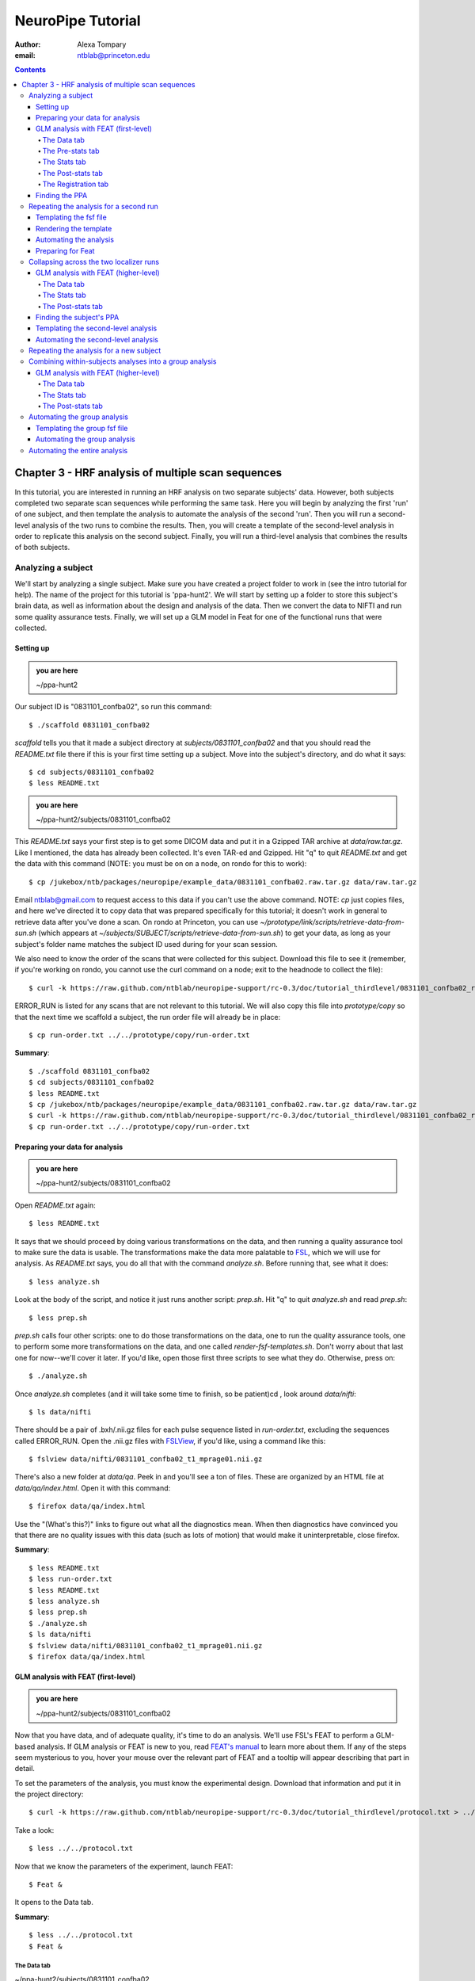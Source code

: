 ==================
NeuroPipe Tutorial
==================



:author: Alexa Tompary
:email: ntblab@princeton.edu



.. contents::



---------------------------------------------------
Chapter 3 - HRF analysis of multiple scan sequences
---------------------------------------------------

In this tutorial, you are interested in running an HRF analysis on two separate subjects' data. However, both subjects completed two separate scan sequences while performing the same task. Here you will begin by analyzing the first 'run' of one subject, and then template the analysis to automate the analysis of the second 'run'. Then you will run a second-level analysis of the two runs to combine the results. Then, you will create a template of the second-level analysis in order to replicate this analysis on the second subject. Finally, you will run a third-level analysis that combines the results of both subjects.


Analyzing a subject
===================

We'll start by analyzing a single subject. Make sure you have created a project folder to work in (see the intro tutorial for help). The name of the project for this tutorial is 'ppa-hunt2'. We will start by setting up a folder to store this subject's brain data, as well as information about the design and analysis of the data. Then we convert the data to NIFTI and run some quality assurance tests. Finally, we will set up a GLM model in Feat for one of the functional runs that were collected.

Setting up
----------

.. admonition:: you are here

   ~/ppa-hunt2

Our subject ID is "0831101_confba02", so run this command::

 $ ./scaffold 0831101_confba02

*scaffold* tells you that it made a subject directory at *subjects/0831101_confba02* and that you should read the *README.txt* file there if this is your first time setting up a subject. Move into the subject's directory, and do what it says::

 $ cd subjects/0831101_confba02
 $ less README.txt

.. admonition:: you are here

   ~/ppa-hunt2/subjects/0831101_confba02

This *README.txt* says your first step is to get some DICOM data and put it in a Gzipped TAR archive at *data/raw.tar.gz*. Like I mentioned, the data has already been collected. It's even TAR-ed and Gzipped. Hit "q" to quit *README.txt* and get the data with this command (NOTE: you must be on on a node, on rondo for this to work)::

 $ cp /jukebox/ntb/packages/neuropipe/example_data/0831101_confba02.raw.tar.gz data/raw.tar.gz

Email ntblab@gmail.com to request access to this data if you can't use the above command. NOTE: *cp* just copies files, and here we've directed it to copy data that was prepared specifically for this tutorial; it doesn't work in general to retrieve data after you've done a scan. On rondo at Princeton, you can use *~/prototype/link/scripts/retrieve-data-from-sun.sh* (which appears at *~/subjects/SUBJECT/scripts/retrieve-data-from-sun.sh*) to get your data, as long as your subject's folder name matches the subject ID used during for your scan session.

We also need to know the order of the scans that were collected for this subject. Download this file to see it (remember, if you're working on rondo, you cannot use the curl command on a node; exit to the headnode to collect the file)::

 $ curl -k https://raw.github.com/ntblab/neuropipe-support/rc-0.3/doc/tutorial_thirdlevel/0831101_confba02_run-order.txt > run-order.txt
 
ERROR_RUN is listed for any scans that are not relevant to this tutorial.  We will also copy this file into *prototype/copy* so that the next time we scaffold a subject, the run order file will already be in place::

 $ cp run-order.txt ../../prototype/copy/run-order.txt

**Summary**::

 $ ./scaffold 0831101_confba02
 $ cd subjects/0831101_confba02
 $ less README.txt
 $ cp /jukebox/ntb/packages/neuropipe/example_data/0831101_confba02.raw.tar.gz data/raw.tar.gz
 $ curl -k https://raw.github.com/ntblab/neuropipe-support/rc-0.3/doc/tutorial_thirdlevel/0831101_confba02_run-order.txt > run-order.txt
 $ cp run-order.txt ../../prototype/copy/run-order.txt


Preparing your data for analysis
--------------------------------

.. admonition:: you are here

   ~/ppa-hunt2/subjects/0831101_confba02

Open *README.txt* again::

 $ less README.txt

It says that we should proceed by doing various transformations on the data, and then running a quality assurance tool to make sure the data is usable. The transformations make the data more palatable to FSL_, which we will use for analysis. As *README.txt* says, you do all that with the command *analyze.sh*. Before running that, see what it does::

 $ less analyze.sh

.. _FSL: http://www.fmrib.ox.ac.uk/fsl/

Look at the body of the script, and notice it just runs another script: *prep.sh*. Hit "q" to quit *analyze.sh* and read *prep.sh*::

 $ less prep.sh

*prep.sh* calls four other scripts: one to do those transformations on the data, one to run the quality assurance tools, one to perform some more transformations on the data, and one called *render-fsf-templates.sh*. Don't worry about that last one for now--we'll cover it later. If you'd like, open those first three scripts to see what they do. Otherwise, press on::

 $ ./analyze.sh

Once *analyze.sh* completes (and it will take some time to finish, so be patient)cd , look around *data/nifti*::

 $ ls data/nifti

There should be a pair of .bxh/.nii.gz files for each pulse sequence listed in *run-order.txt*, excluding the sequences called ERROR_RUN. Open the .nii.gz files with FSLView_, if you'd like, using a command like this::

 $ fslview data/nifti/0831101_confba02_t1_mprage01.nii.gz

.. _FSLView: http://www.fmrib.ox.ac.uk/fsl/fslview/index.html

There's also a new folder at *data/qa*. Peek in and you'll see a ton of files. These are organized by an HTML file at *data/qa/index.html*. Open it with this command::

$ firefox data/qa/index.html

Use the "(What's this?)" links to figure out what all the diagnostics mean. When then diagnostics have convinced you that there are no quality issues with this data (such as lots of motion) that would make it uninterpretable, close firefox.

**Summary**::

 $ less README.txt
 $ less run-order.txt
 $ less README.txt
 $ less analyze.sh
 $ less prep.sh
 $ ./analyze.sh
 $ ls data/nifti
 $ fslview data/nifti/0831101_confba02_t1_mprage01.nii.gz
 $ firefox data/qa/index.html

GLM analysis with FEAT (first-level)
------------------------------------

.. admonition:: you are here

   ~/ppa-hunt2/subjects/0831101_confba02

Now that you have data, and of adequate quality, it's time to do an analysis. We'll use FSL's FEAT to perform a GLM-based analysis. If GLM analysis or FEAT is new to you, read `FEAT's manual`_ to learn more about them. If any of the steps seem mysterious to you, hover your mouse over the relevant part of FEAT and a tooltip will appear describing that part in detail.

.. _FEAT's manual: http://www.fmrib.ox.ac.uk/fsl/feat5/index.html

To set the parameters of the analysis, you must know the experimental design. Download that information and put it in the project directory::

 $ curl -k https://raw.github.com/ntblab/neuropipe-support/rc-0.3/doc/tutorial_thirdlevel/protocol.txt > ../../protocol.txt

Take a look::

 $ less ../../protocol.txt

Now that we know the parameters of the experiment, launch FEAT::

 $ Feat &

It opens to the Data tab.

**Summary**::

 $ less ../../protocol.txt
 $ Feat &


The Data tab
''''''''''''

.. admonition:: you are here

~/ppa-hunt2/subjects/0831101_confba02

Click "Select 4D data" and select the file *data/nifti/0831101_confba02_localizer01.nii.gz*; FEAT will analyze this data. Set "Output directory" to *analysis/firstlevel/localizer_hrf_01*. To make sure you're using the right directory, use the browser to select *analysis/firstlevel* and then manually type in *localizer_hrf_01* at the end of the file path.  FEAT will put the results of its analysis in this folder, but with ".feat" appended, or "+.feat" appended if this is the second analysis with this name that you've run. FEAT should have detected "Total volumes" as 294, but it may have mis-detected "TR (s)" as 3.0; if so, change that to 1.5, because this experiment had a TR length of 1.5 seconds. Because *protocol.txt* indicated there were 6 seconds of disdaqs (volumes of data at the start of the run that are discarded because the scanner needs a few seconds to settle down), and TR length is 1.5s, set "Delete volumes" to 4. Set "High pass filter cutoff (s)" to 128 to remove slow drifts from your signal.

.. image:: https://github.com/ntblab/neuropipe-support/raw/rc-0.3/doc/tutorial_thirdlevel/feat-data.png

Go to the Pre-stats tab.


The Pre-stats tab
'''''''''''''''''

.. admonition:: you are here

   ~/ppa-hunt2/subjects/0831101_confba02

Change "Slice timing correction" to "Interleaved (0,2,4 ...", because slices were collected in this interleaved pattern. Leave the rest of the settings at their defaults.

.. image:: https://github.com/ntblab/neuropipe-support/raw/rc-0.3/doc/tutorial_thirdlevel/feat-pre-stats.png

Go to the Stats tab.


The Stats tab
'''''''''''''

.. admonition:: you are here

   ~/ppa-hunt2/subjects/0831101_confba02

Check "Add motion parameters to model"; this makes regressors from estimates of the subject's motion, which hopefully absorb variance in the signal due to transient motion. To account for the variance in the signal due to the experimental manipulation, we define regressors based on the design, as described in *protocol.txt*. *protocol.txt* says that blocks consisted of 12 trials, each 1.5s long, with 12s rest between blocks, and 6s rest at the start to let the scanner settle down. That 6s at the start was taken care of in the Data tab, so we have a design that looks like House, rest, Face, rest, House, rest, ...

We will specify this design using text files in FEAT's 3-column format: we make 1 text file per regressor, each with one line per period of time belonging to that regressor. Each line has 3 numbers, separated by whitespace. The first number indicates the onset time in seconds of the period. The second number indicates the duration of the period. The third number indicates the height of the regressor during the period; always set this to 1 unless you know what you're doing. See `FEAT's documentation`_ for more details.

.. _FEAT's documentation: http://www.fmrib.ox.ac.uk/fsl/feat5/detail.html#stats

These design files are provided for you. Make a directory to put them in, then download the files::

 $ mkdir design/run1
 $ curl -k https://raw.github.com/ntblab/neuropipe-support/rc-0.3/doc/tutorial_thirdlevel/0831101_confba02_house1.txt >design/run1/house.txt
 $ curl -k https://raw.github.com/ntblab/neuropipe-support/rc-0.3/doc/tutorial_thirdlevel/0831101_confba02_face1.txt >design/run1/face.txt

Examine each of these files and refer to *protocol.txt* as necessary::

 $ less design/run1/house.txt
 $ less design/run1/face.txt

When making these design files for your own projects, do not use a Windows machine or you will likely have `problems with line endings`_.

.. _`problems with line endings`: http://en.wikipedia.org/wiki/Newline#Common_problems

To use these files to specify the design, click the "Full model setup" button. Set "EV name" to "house". FSL calls regressors EV's, short for Explanatory Variables. Set "Basic shape" to "Custom (3 column format)" and select *design/run1/house.txt*. That file on its own describes a square wave; to account for the shape of the BOLD response, we convolve it with another function that models the hemodynamic response to a stimulus. Set "Convolution" to "Double-Gamma HRF". Now to set up the face regressor set "Number of original EVs" to 2 and click to tab 2.

Set EV name to "face". Set "Basic shape" to "Custom (3 column format)" and select *design/run1/face.txt*. Change "Convolution" to "Double-Gamma HRF", like we did for the house regressor.

.. image:: https://github.com/ntblab/neuropipe-support/raw/rc-0.3/doc/tutorial_thirdlevel/feat-stats-ev2.png

Now go to the "Contrasts & F-tests" tab. Increase "Contrasts" to 4. There is now a matrix of number fields with a row for each contrast and a column for each EV. You specify a contrast as a linear combination of the parameter estimates on each regressor. We'll make one contrast to show the main effect of the face regressor, one to show the main effect of the house regressor, one to show where the house regressor is greater than the face regressor, and one to show where the face regressor is greater:

* Set the 1st row's title to "house", its "EV1" value to 1, and its "EV2" value to 0. 
* Set the 2nd row's title to "face", its "EV1" value to 0, and its "EV2" value to 1. 
* Set the 3rd row's title to "house>face", its "EV1" value to 1, and its "EV2" value to -1. 
* Set the 4th row's title to "face>house", its "EV1" value to -1, and its "EV2" value to 1.

.. image:: https://github.com/ntblab/neuropipe-support/raw/rc-0.3/doc/tutorial_thirdlevel/feat-stats-contrasts-and-f-tests.png

Close that window, and FEAT shows you a graph of your model. If it's different from the one below, check you followed the instructions correctly.

.. image:: https://github.com/ntblab/neuropipe-support/raw/rc-0.3/doc/tutorial_thirdlevel/feat-model-graph.png

Go to the Post-stats tab.

**Summary**::

$ mkdir design/run1
$ curl -k https://raw.github.com/ntblab/neuropipe-support/rc-0.3/doc/tutorial_thirdlevel/0831101_confba02_house1.txt > design/run1/house.txt
$ curl -k https://raw.github.com/ntblab/neuropipe-support/rc-0.3/doc/tutorial_thirdlevel/0831101_confba02_face1.txt > design/run1/face.txt
$ less design/run1/house.txt
$ less design/run1/face.txt


The Post-stats tab
''''''''''''''''''''

As has been mentioned before, in the interest of saving space on Princeton's server (or in general), uncheck 'create time series plots' if you're not interested in seeing those plots. This will prevent a lot of unnecessary files from being made. Next, go to the registration tab.

.. image:: https://github.com/ntblab/neuropipe-support/raw/rc-0.3/doc/tutorial_thirdlevel/feat-poststats.png


The Registration tab
''''''''''''''''''''

.. admonition:: you are here

   ~/ppa-hunt2/subjects/0831101_confba02

Different subjects have different shaped brains, and may have been in different positions in the scanner. To compare the data collected from different subjects, for each subject we compute the transformation that best moves and warps their data to match a standard brain, apply those transformations, then compare each subject in this "standard space". This Registration tab is where we set the parameters used to compute the transformation; we won't actually apply the transformation until we get to group analysis.

The subject's functional data is first registered to the initial structural image, then that is registered to the main structural image, which is then registered to the standard space image. All this indirection is necessary because registration can fail, and it's more likely to fail if you try to go directly from the functional data to standard space.

Another way to aid registration is by skull stripping the anatomical images that are used. To do that, run the FSL command 'bet' on both images::

$ bet data/nifti/0831101_confba02_t1_flash01.nii.gz data/nifti/0831101_confba02_t1_flash01_brain.nii.gz
$ bet data/nifti/0831101_confba02_t1_mprage01.nii.gz data/nifti/0831101_confba02_t1_mprage01_brain.nii.gz

FEAT should already have a "Standard space" image selected; leave it with the default, but change the drop-down menu from "Normal search" to "Full search", and set the other menu to "12 DOF" or this subject's brain will be misregistered. Check "Initial structural image", and select the file *data/nifti/0831101_confba02_t1_flash01_brain.nii.gz*. Keep the drop-down menu at "Normal search" and change the other menu to "6 DOF". Check "Main structural image", and select the file *data/nifti/0831101_confba02_t1_mprage01_brain.nii.gz*. Make sure "Normal search" and "6 DOF" are set for the main structural image as well.

.. image:: https://github.com/ntblab/neuropipe-support/raw/rc-0.3/doc/tutorial_thirdlevel/feat-registration.png

That's it! Hit Go. A webpage should open in your browser showing FEAT's progress. Once it's done, this webpage provides a useful summary of the analysis you just ran with FEAT. After making sure that no errors occurred during the analysis, let's continue hunting the PPA.

**Summary**::

$ bet data/nifti/0831101_confba02_t1_flash01.nii.gz data/nifti/0831101_confba02_t1_flash01_brain.nii.gz
$ bet data/nifti/0831101_confba02_t1_mprage01.nii.gz data/nifti/0831101_confba02_t1_mprage01_brain.nii.gz


Finding the PPA
---------------

.. admonition:: you are here

   ~/ppa-hunt2/subjects/0831101_confba02

Launch FSLView::

  $ fslview

Click File>Open... and select *analysis/firstlevel/localizer_hrf.feat/mean_func.nii.gz*; this is an image of the mean signal intensity at each voxel over the course of the run. We use it as a background to overlay a contrast image on. Click File>Add... *analysis/firstlevel/localizer_hrf.feat/stats/zstat3.nii.gz*. *zstat3.nii.gz* is an image of z-statistics for the house>face contrast being different from 0, so high intensity values in a voxel indicate that the house regressor caught much more of the variance in fMRI signal at that voxel than the face regressor. To find the PPA, we'll look for regions with really high values in *zstat3.nii.gz*. To include only these regions in the overlay, set the Min threshold at the top of FSLView to something like 8, then click around in the brain to see what regions had contrast z-stats at that threshold or above. Look for a bilateral pair of regions with zstat's at a high threshold, around the middle of the brain; that'll be the PPA.

Repeating the analysis for a second run
========================================

.. admonition:: you are here

   ~/ppa-hunt2/subjects/0831101_confba02
   
Now that you have analyzed one run of this subject's data, it's time to repeat the analysis on a second run. In many experiments, subjects will perform the same task in two identical runs so they have a bit of a break during the scanning session, or because different stimuli are counterbalanced across the scan session. The two runs can then be combined in a second-level analysis. This time around, we can do it more automatically. FEAT recorded all parameters of the analysis you just ran, in a file called *design.fsf* in its output directory, which was *analysis/firstlevel/localizer_hrf_01.feat/*. Our approach is to take that file, replace run-specific settings with placeholders, then for each new run, automatically substitute appropriate values for the placeholders, and run FEAT with the resulting file. 

Templating the fsf file
-----------------------

.. admonition:: you are here

   ~/ppa-hunt2/subjects/0831101_confba02

Start by copying the *design.fsf* file for the analysis we just ran to *fsf*, and give it a ".template" extension::

  $ cp analysis/firstlevel/localizer_hrf_01.feat/design.fsf fsf/localizer_hrf.fsf.template

We'll keep fsf files and their templates in this *fsf* folder. Now, open *fsf/localizer_hrf.fsf.template* in your favorite text editor. If you don't have a favorite, try this::

  $ nano fsf/localizer_hrf.fsf.template

Make the following replacements and save the file. Be sure to include the spaces after "<?=" and before "?>". ::
 
  #. on the line starting with "set fmri(outputdir)", replace all of the text inside the quotes with "<?= $OUTPUT_DIR ?>"
  #. on the line starting with "set fmri(regstandard) ", replace all of the text inside the quotes with "<?= $STANDARD_BRAIN ?>"
  #. on the line starting with "set feat_files(1)", replace all of the text inside the quotes with "<?= $DATA_FILE_PREFIX ?>"
  #. on the line starting with "set initial_highres_files(1) ", replace all of the text inside the quotes with "<?= $INITIAL_HIGHRES_FILE ?>"
  #. on the line starting with "set highres_files(1)", replace all of the text inside the quotes with "<?= $HIGHRES_FILE ?>"
  #. on the line starting with "set fmri(custom1)", replace all of the text inside the quotes with "<?= $EV_DIR ?>/house.txt"
  #. on the line starting with "set fmri(custom2)", replace all of the text inside the quotes with "<?= $EV_DIR ?>/face.txt"

Those bits you replaced with placeholders are the parameters that must change when analyzing a different run, a new subject, or using a different computer. After saving the file, copy it to the prototype so it's available for future subjects::

  $ cp fsf/localizer_hrf.fsf.template ../../prototype/copy/fsf/

Recall that the *prototype/copy* holds files that should initially be the same, but may need to vary between subjects. We put the fsf file there because it may need to be tweaked for future subjects - to fix registration problems, for instance.

**Summary**::

  $ cp analysis/firstlevel/localizer_hrf_01.feat/design.fsf fsf/localizer_hrf.fsf.template
  $ nano fsf/localizer_hrf.fsf.template
  $ cp fsf/localizer_hrf.fsf.template ../../prototype/copy/fsf/
 

Rendering the template
----------------------

.. admonition:: you are here

   ~/ppa-hunt2/subjects/0831101_confba02

Now, we have a template fsf file. To use that template, we need a script that fills it in, appropriately, for each run and for each subject. This filling-in process is called rendering, and a script that does most of the work is provided at *scripts/render-fsf-templates.sh*. Open that in your text editor::

$ nano scripts/render-fsf-templates.sh

It consists of a function called render_firstlevel, which we'll use to render the localizer template. Copy these lines as-is onto the end of that file, then save it::

  render_firstlevel $FSF_DIR/localizer_hrf.fsf.template \
                    $FIRSTLEVEL_DIR/localizer_hrf_01.feat \
                    $FSL_DIR/data/standard/MNI152_T1_2mm_brain \
                    $NIFTI_DIR/${SUBJ}_localizer01 \
                    $NIFTI_DIR/${SUBJ}_t1_flash01_brain.nii.gz \
                    $NIFTI_DIR/${SUBJ}_t1_mprage01_brain.nii.gz \
                    . \
                    . \
                    $EV_DIR/run1 \
                    > $FSF_DIR/localizer_hrf_01.fsf

  render_firstlevel $FSF_DIR/localizer_hrf.fsf.template \
                    $FIRSTLEVEL_DIR/localizer_hrf_02.feat \
                    $FSL_DIR/data/standard/MNI152_T1_2mm_brain \
                    $NIFTI_DIR/${SUBJ}_localizer02 \
                    $NIFTI_DIR/${SUBJ}_t1_flash01_brain.nii.gz \
                    $NIFTI_DIR/${SUBJ}_t1_mprage01_brain.nii.gz \
                    . \
                    . \
                    $EV_DIR/run2 \
                    > $FSF_DIR/localizer_hrf_02.fsf
                    
That hunk of code calls the function render_firstlevel, passing it the values to substitute for the template's placeholders. Each chunk of code will create a new design.fsf file, one for each localizer run. This will be useful when analyzing the next subject's data. The values in this script use a bunch of completely-uppercase variables, which are defined in *globals.sh*.  Examine *globals.sh*::

  $ less globals.sh

*scripts/convert-and-wrap-raw-data.sh* needs to know where to look for the subject's raw data, and where to put the converted and wrapped data. *scripts/qa-wrapped-data.sh* needs to know where that wrapped data was put. To avoid hardcoding that information into each script, those locations are defined as variables in *globals.sh*, which each script then loads. By building the call to render_firstlevel with those variables, we won't need to modify it for each subject, and if you ever change the structure of your subject directory, all you must do is modify *globals.sh* to reflect the changes.

**Summary**::

  $ nano scripts/render-fsf-templates.sh
  $ less globals.sh
  
Automating the analysis
-----------------------

.. admonition:: you are here

   ~/ppa-hunt2/subjects/0831101_confba02

As we saw earlier, *prep.sh* already calls *render-fsf-templates.sh*. *analyze.sh* calls *prep.sh*, so to automate the analysis, all that remains is running *feat* on the rendered fsf file from a script that's called by *analyze.sh*. We'll make a new script called *localizer.sh* for that purpose. Make the script with this command::

  $ nano scripts/localizer.sh

Then fill it with this text::

  #!/bin/bash
  source globals.sh
  
  bet $NIFTI_DIR/${SUBJ}_t1_flash01.nii.gz $NIFTI_DIR/${SUBJ}_t1_flash01_brain.nii.gz
  bet $NIFTI_DIR/${SUBJ}_t1_mprage01.nii.gz $NIFTI_DIR/${SUBJ}_t1_mprage01_brain.nii.gz

  feat $FSF_DIR/localizer_hrf_01.fsf
  feat $FSF_DIR/localizer_hrf_02.fsf
  
The first line says that this is a BASH script. The second line loads variables from *globals.sh*. The next two lines skull strip the two anatomical images to be used for registration, and the last two lines call *feat*, which runs FEAT without the graphical interface. The argument passed to *feat* is the path to the fsf file for it to use. Notice that the path is specified with a variable "$FSF_DIR", which is defined in *globals.sh*.

Now that we have a script for running the GLM analysis, we'll call it from *analyze.sh* so that one command does the entire analysis. Open *analyze.sh* in your text editor::

 $ nano analyze.sh

After the line that runs *prep.sh*, add this line::

 bash scripts/localizer.sh

*analyze.sh* is linked to *~/prototype/link/analyze.sh*, so the change you just made will be reflected in *analyze.sh* in all current and future subject directories. Now we can test that it works. First, remove the finished analysis folder::

 $ rm -rf analysis/firstlevel/*
 
**Summary**::

  $ nano scripts/localizer.sh
  $ cp scripts/localizer.sh ../../prototype/link/scripts
  $ nano analyze.sh
  $ rm -rf analysis/firstlevel/*

Preparing for Feat
------------------

Before we start the analysis, we need the regressor files for house and face blocks for the second run, since the order of house and face blocks are different. These design files are provided for you. Make a directory to put them in, then download the files::

 $ mkdir design/run2
 $ curl -k https://raw.github.com/ntblab/neuropipe-support/rc-0.3/doc/tutorial_thirdlevel/0831101_confba02_house2.txt >design/run2/house.txt
 $ curl -k https://raw.github.com/ntblab/neuropipe-support/rc-0.3/doc/tutorial_thirdlevel/0831101_confba02_face2.txt >design/run2/face.txt

Then, run our newly updated analysis that deals with both localizer runs::

 $ ./analyze.sh

Feat should be churning away, and two webpages should open in your browser showing FEAT's progress. There should be one feat folder for each run in *analysis/firstlevel*.

**Summary**::

 $ mkdir design/run2
 $ curl -k https://raw.github.com/ntblab/neuropipe-support/rc-0.3/doc/tutorial_thirdlevel/0831101_confba02_house2.txt >design/run2/house.txt
 $ curl -k https://raw.github.com/ntblab/neuropipe-support/rc-0.3/doc/tutorial_thirdlevel/0831101_confba02_face2.txt >design/run2/face.txt
 $ ./analyze.sh

Collapsing across the two localizer runs
========================================

.. admonition:: you are here

   ~/ppa-hunt2/subjects/0831101_confba02

Now that we have completed Feat analyses for the two localizer runs, it's time to combine the results of the two runs. We'll use FEAT again to run what it calls a "higher-level analysis", which combines the information from those "first-level" analyses that we just did. The process will be very similar to that in `GLM analysis with FEAT (first-level)`_. When running first-level analyses, we stored FEAT folders, scripts, and fsf files in the subjects's *analysis/firstlevel* folder; now that we're doing analyses that combine runs, we'll store all of those under *analysis/secondlevel*.


GLM analysis with FEAT (higher-level)
-------------------------------------

.. admonition:: you are here

   ~/ppa-hunt2/subjects/0831101_confba02

Launch FEAT::

  $ Feat &


The Data tab
''''''''''''

Change the drop-down in the top left from "First-level analysis" to "Higher-level analysis". This will change the layout of the rest of the data tab. Set "Number of inputs" to 2, because we're combining 2 run analyses, then click "Select FEAT directories". For the first directory, select *analysis/firstlevel/localizer_hrf_01.feat*, and for the second, select *analysis/firstlevel/localizer_hrf_02.feat*. Set the output directory to *analysis/secondlevel/localizer_hrf*.

Go to the Stats tab.

.. image:: https://github.com/ntblab/neuropipe-support/raw/rc-0.3/doc/tutorial_thirdlevel/secondlevel-feat-data.png


The Stats tab
'''''''''''''

Change the first option to 'Mixed Effects,' and then click "Model setup wizard". Leave it on the default option of "single group average", and click "Process".

.. image:: https://github.com/ntblab/neuropipe-support/raw/rc-0.3/doc/tutorial_thirdlevel/secondlevel-feat-stats.png


The Post-stats tab
''''''''''''''''''''

Again, in the interest of saving space on Princeton's server (or in general), uncheck 'create time series plots' if you're not interested in seeing those plots. That's it! Hit "Go" to run the analysis.


Finding the subject's PPA
-----------------------

.. admonition:: you are here

   ~/ppa-hunt2/subjects/0831101_confba02

When the analysis finishes, open FSLview::

  $ fslview &

Click File>Open Standard and accept the default. Click File>Add, and select *analysis/secondlevel/localizer_hrf.gfeat/cope3.feat/stats/zstat1.nii.gz*. Set the minimum threshold to 6 or 7, and you should see the PPA in the same bilaterial posterior area as before.

**Summary**::

 $ Feat &
 $ fslview &
 
Templating the second-level analysis
------------------------------------

.. admonition:: you are here

   ~/ppa-hunt2/subjects/0831101_confba02
   
While we're here, we are also going to template the second-level analysis so we can have it ready for future subjects. This way we can do the entire analysis for a new subject in just a few commands. Start by copying the *design.fsf* file for the analysis we just ran to *fsf*, and give it a ".template" extension::

  $ cp analysis/secondlevel/localizer_hrf.gfeat/design.fsf fsf/localizer_hrf_secondlevel.fsf.template

Now, open *fsf/localizer_hrf_secondlevel.fsf.template*::

  $ nano fsf/localizer_hrf_secondlevel.fsf.template

When we made a template fsf file for the within-subject analyses, we didn't have to change the structure of the template, only replace single lines with placeholders. But to template a higher-level fsf file, we'll need to repeat whole sections of the fsf file for each input run going into the group analysis. To accomplish this, we'll use PHP_ to render the templates, and write loops_ for those sections of the template that need repeating for each subject. You won't need to know PHP to follow the steps below, but if you're curious about what we're doing, read that page on loops.

.. _PHP: http://en.wikipedia.org/wiki/PHP
.. _loops: http://www.php.net/manual/en/control-structures.for.php

Make the following replacements and save the file. Be sure to include the spaces after each "<?=" and before each "?>".::
 
  #. on the line starting with "set fmri(outputdir)", replace all of the text inside the quotes with "<?= $OUTPUT_DIR ?>"
  #. on the line starting with "set fmri(regstandard) ", copy or write down the text inside the quotes, then replace it with "<?= $STANDARD_BRAIN ?>"
  #. on the line starting with "set fmri(npts)", replace the number at the end of the line with "<?= count($runs) ?>" (not including the quotes)
  #. on the line starting with "set fmri(multiple)", replace the number at the end of the line with "<?= count($runs) ?>" (not including the quotes)

Those were the parts of the template that won't vary with the number of subjects; now we template the parts that will, using loops. 

Find the line that says "# 4D AVW data or FEAT directory (1)". Replace it and the next 4 lines (including spaces) with::

  <?php for ($i=0; $i < count($runs); $i++) { ?>
  # 4D AVW data or FEAT directory (<?= $i+1 ?>)

  set feat_files(<?= $i+1 ?>) "<?= $SUBJECTS_DIR ?>/analysis/firstlevel/<?= $runs[$i] ?>"

  <?php } ?>

That chunk of code will essentially replace the two groups of original code that set the second-level Feat directories. Then, similarly, find the line that says "# Higher-level EV value for EV 1 and input 1". Replace it and the next 4 lines with::

  <?php for ($i=1; $i < count($runs)+1; $i++) { ?>
  # Higher-level EV value for EV 1 and input <?= $i ?> 

  set fmri(evg<?= $i ?>.1) 1

  <?php } ?>

Again, the inserted PHP code should completely replace the two original blocks of code that dictate 'group membership' for each run. Since we are averaging across both runs, they will all belong to the same 'group'. Next, find the line that says "# Group membership for input 1". Replace it and the next 4 lines with::

  <?php for ($i=1; $i < count($runs)+1; $i++) { ?>
  # Group membership for input <?= $i ?> 

  set fmri(groupmem.<?= $i ?>) 1

  <?php } ?>

Save the file. Now, so that we have access to this file for future subjects, let's copy it to *prototype/copy*::

  $ cp fsf/localizer_hrf_secondlevel.fsf.template ../../prototype/copy/fsf/

**Summary**::

  $ cp analysis/secondlevel/localizer_hrf.gfeat/design.fsf fsf/localizer_hrf_secondlevel.fsf.template
  $ nano fsf/localizer_hrf_secondlevel.fsf.template
  $ cp fsf/localizer_hrf_secondlevel.fsf.template ../../prototype/copy/fsf/

Automating the second-level analysis
------------------------------------

.. admonition:: you are here

   ~/ppa-hunt2/subjects/0831101_confba02

Now that we have a template for the second-level localizer analysis fsf file, all that's left is to render it and run FEAT on the rendered fsf file. Open up the *localizer.sh* script we made earlier with your text editor::

  $ nano scripts/localizer.sh

.. admonition:: you are here

   ~/ppa-hunt2/subjects/0831101_confba02

Copy these lines into localizer.sh at the end::
  
	# Wait for two first-level analyses to finish
	scripts/wait-for-feat.sh $FIRSTLEVEL_DIR/localizer_hrf_01.feat
	scripts/wait-for-feat.sh $FIRSTLEVEL_DIR/localizer_hrf_02.feat
	
	STANDARD_BRAIN=/usr/share/fsl/data/standard/MNI152_T1_2mm_brain.nii.gz
	
	pushd $SUBJECT_DIR > /dev/null
	subj_dir=$(pwd)
	
	# This function defines variables needed to render higher-level fsf templates.
	function define_vars {
	 output_dir=$1
	
	 echo "
	 <?php
	 \$OUTPUT_DIR = '$output_dir';
	 \$STANDARD_BRAIN = '$STANDARD_BRAIN';
	 \$SUBJECTS_DIR = '$subj_dir';
	 "
	
	 echo '$runs = array();'
	 for runs in `ls $FIRSTLEVEL_DIR/`; do
	   echo "array_push(\$runs, '$runs');";
	 done
	
	 echo "
	 ?>
	 "
	}
	
	# Form a complete template by prepending variable definitions to the template,
	# then render it with PHP and run FEAT on the rendered fsf file.
	fsf_template=$subj_dir/$FSF_DIR/localizer_hrf_secondlevel.fsf.template
	fsf_file=$subj_dir/$FSF_DIR/localizer_hrf_secondlevel.fsf
	output_dir=$subj_dir/analysis/secondlevel/localizer_hrf.gfeat
	define_vars $output_dir | cat - "$fsf_template" | php > "$fsf_file"
	feat "$fsf_file"
	
	cp -R $FIRSTLEVEL_DIR/localizer_hrf_01.feat/reg analysis/secondlevel/localizer_hrf.gfeat
	cp $FIRSTLEVEL_DIR/localizer_hrf_01.feat/example_func.nii.gz analysis/secondlevel/localizer_hrf.gfeat
	
	popd > /dev/null  # return to whatever directory this script was run from


If the text following "STANDARD_BRAIN=" differs from what you copied out of the fsf file in the previous section, replace it with that text you copied.

Save and close the script. To make this script available in future subject directories, copy it to the prototype::

 $ cp scripts/localizer.sh ../../prototype/link/scripts

Remember, *prototype/link* holds files that should be identical in each subject's directory. Any file in that directory will be linked into each new subject's directory: when a linked file is changed in one subject's directory (or in *prototype/link*), the change is immediately reflected in all other links to that file.

Now, let's run it to test that everything works::

  $ bash scripts/localizer.sh

A webpage should open in your browser showing FEAT's progress. Because we manually ran this analysis and put its output into *analysis/secondlevel/localizer_hrf.gfeat*, FEAT should have created a new directory at *analysis/secondlevel/localizer_hrf+.gfeat*, and should be showing you the analysis running in that directory.

**Summary**::

  $ nano scripts/localizer.sh
  $ bash scripts/localizer.sh

 
Repeating the analysis for a new subject
======================================== 

.. admonition:: you are here

   ~/ppa-hunt2/subjects/0831101_confba02

Congratulations on analyzing your first subject with NeuroPipe! Now, we'll do it again, but much of the work has already been done. First, move back into the project directory::

 $ cd ../../
 
Now, scaffold a new subject. This subject is 0831102_confba02::

 $ ./scaffold 0831102_confba02

Then, move into that subject's directory::

 $ cd subjects/0831102_confba02
 
Since we already put a copy of the first subject's run order file in *prototype/copy/*, we don't have to create a new one for this subject. However, this subject's stimuli order was slightly different. Instead of beginning with face images, their first set of stimuli were house images. They therefore have different face and house regressor files. They're provided for you already::

  $ mkdir design/run1
  $ mkdir design/run2
  $ curl -k https://raw.github.com/ntblab/neuropipe-support/rc-0.3/doc/tutorial_thirdlevel/0831102_confba02_house1.txt > design/run1/house.txt
  $ curl -k https://raw.github.com/ntblab/neuropipe-support/rc-0.3/doc/tutorial_thirdlevel/0831102_confba02_face1.txt > design/run1/face.txt
  $ curl -k https://raw.github.com/ntblab/neuropipe-support/rc-0.3/doc/tutorial_thirdlevel/0831102_confba02_house2.txt > design/run2/house.txt
  $ curl -k https://raw.github.com/ntblab/neuropipe-support/rc-0.3/doc/tutorial_thirdlevel/0831102_confba02_face2.txt > design/run2/face.txt

We already made a template for the localizer run that works for different subjects, edited scripts/render-fsf-templates.sh to make a unique design file for each run, and created localizer.sh to run the two Feat analyses. Because we already copied these files into *~/protoype*, these changes will be present in the new subject's directory. All that's left is to collect the data and then run the analysis! First, get the subject's data (NOTE: you must be on rondo for this to work)::

  $ cp /jukebox/ntb/packages/neuropipe/example_data/0831102_confba02.raw.tar.gz data/raw.tar.gz

As before, it will prompt you to enter a password; email ntblab@princeton.edu to request access to this data.

Now, analyze it::

  $ ./analyze.sh

FEAT should be churning away on the new data. Take some time to look over the QA for the new data, and check out the results of the Feat analyses.

**Summary**::
 
  $ cd ../../
  $ ./scaffold 0831102_confba02
  $ cd subjects/0831102_confba02
  $ mkdir design/run1
  $ mkdir design/run2
  $ curl -k https://raw.github.com/ntblab/neuropipe-support/rc-0.3/doc/tutorial_thirdlevel/0831102_confba02_house1.txt > design/run1/house.txt
  $ curl -k https://raw.github.com/ntblab/neuropipe-support/rc-0.3/doc/tutorial_thirdlevel/0831102_confba02_face1.txt > design/run1/face.txt
  $ curl -k https://raw.github.com/ntblab/neuropipe-support/rc-0.3/doc/tutorial_thirdlevel/0831102_confba02_house2.txt > design/run2/house.txt
  $ curl -k https://raw.github.com/ntblab/neuropipe-support/rc-0.3/doc/tutorial_thirdlevel/0831102_confba02_face2.txt > design/run2/face.txt
  $ cp /jukebox/ntb/packages/neuropipe/example_data/0831102_confba02.raw.tar.gz data/raw.tar.gz
  $ ./analyze.sh


Combining within-subjects analyses into a group analysis
========================================================

.. admonition:: you are here

   ~/ppa-hunt2/subjects/0831101_confba02

Now that we've found the PPAs for two subjects individually, it's time to perform a group analysis to learn how reliable the PPA location is across these subjects. We'll use FEAT again to run what it calls a "higher-level analysis", which takes the information from those "first-level" analyses that we just did. The process will be very similar to that in `GLM analysis with FEAT (first-level)`_. When running within-subjects analyses, we stored FEAT folders, scripts, and fsf files in the subjects's folders; now that we're doing group analyses, we'll store all of those under *~/group*.


GLM analysis with FEAT (higher-level)
-------------------------------------

Move up to the root project folder, then to the group folder::

  $ cd ../../
  $ cd group

.. admonition:: you are here

   ~/ppa-hunt2/group

Launch FEAT::

  $ Feat &


The Data tab
''''''''''''

Change the drop-down in the top left from "First-level analysis" to "Higher-level analysis". This will change the stuff you see below. Set "Number of inputs" to 2, because we're combining 2 within-subjects analyses, then click "Select FEAT directories". Let's say we're interested in the house>scene contrast. Then, for the first directory, select *~/ppa-hunt2/subjects/0831101_confba02/analysis/secondlevel/localizer_hrf.gfeat/cope3.feat*, and for the second, select *~/ppa-hunt2/subjects/0831102_confba02/analysis/secondlevel/localizer_hrf.gfeat/cope3.feat*. Set the output directory to *~/ppa-hunt2/group/analysis/localizer_hrf*.

Go to the Stats tab.

.. image:: https://github.com/ntblab/neuropipe-support/raw/rc-0.3/doc/tutorial_thirdlevel/group-feat-data.png


The Stats tab
'''''''''''''

Click "Model setup wizard", leave it on the default option of "single group average", and click "Process". Keep the drop-down menu on 'Mixed Effecs: FLAME 1.' 

.. image:: https://github.com/ntblab/neuropipe-support/raw/rc-0.3/doc/tutorial_thirdlevel/group-feat-stats.png


The Post-stats tab
''''''''''''''''''''

Again, in the interest of saving space on Princeton's server (or in general), uncheck 'create time series plots' if you're not interested in seeing those plots. That's it! Hit "Go" to run the analysis.

When the analysis is finished, check the logs to make sure everything looks normal -- for example, that the two subjects' brains were registered correctly to standard space.


Automating the group analysis
=============================

To automate the group analysis to work without additional effort when new subjects are added, we follow the same sort of procedure we did for within-subjects analyses: take the fsf file created when we manually ran FEAT, turn it into a template, write a script to render that template appropriately, then write a script to run FEAT on the rendered fsf file.


Templating the group fsf file
-----------------------------

.. admonition:: you are here

   ~/ppa-hunt2/

Just like when we ran a second-level analysis on two localizer runs for each subject, to template a higher-level fsf file, we'll need to repeat whole sections of the fsf file for each input going into the group analysis. In this case, each input is a subject instead of a run. Like before, we'll use PHP to render the templates, and write loops for those sections of the template that need repeating for each subject.

Start by copying the *design.fsf* file for the group analysis we just ran to *~/group/fsf*, and give it a ".template" extension::

  $ cp group/analysis/localizer_hrf.gfeat/design.fsf fsf/localizer_hrf_thirdlevel.fsf.template

Now, open *fsf/localizer_hrf_thirdlevel.fsf.template* in your favorite text editor::

  $ nano fsf/localizer_hrf_thirdlevel.fsf.template

Make the following replacements and save the file. Be sure to include the spaces after each "<?=" and before each "?>". ::
 
  #. on the line starting with "set fmri(outputdir)", replace all of the text inside the quotes with "<?= $OUTPUT_DIR ?>"
  #. on the line starting with "set fmri(regstandard) ", copy or write down the text inside the quotes, then replace it with "<?= $STANDARD_BRAIN ?>"
  #. on the line starting with "set fmri(npts)", replace the number at the end of the line with "<?= count($subjects) ?>" (not including the quotes)
  #. on the line starting with "set fmri(multiple)", replace the number at the end of the line with "<?= count($subjects) ?>" (not including the quotes)

Those were the parts of the template that won't vary with the number of subjects; now we template the parts that will, using loops. 

Find the line that says "# 4D AVW data or FEAT directory (1)". Replace it and the next 4 lines with::

  <?php for ($i=0; $i < count($subjects); $i++) { ?>
  # 4D AVW data or FEAT directory (<?= $i+1 ?>)

  set feat_files(<?= $i+1 ?>) "<?= $SUBJECTS_DIR ?>/<?= $subjects[$i] ?>/analysis/secondlevel/localizer_hrf.gfeat/cope3.feat"

  <?php } ?>

The inserted PHP code should replace two chunks of the original Feat code.  Find the line that says "# Higher-level EV value for EV 1 and input 1". Replace it and the next 4 lines with::

  <?php for ($i=1; $i < count($subjects)+1; $i++) { ?>
  # Higher-level EV value for EV 1 and input <?= $i ?>
  
  set fmri(evg<?= $i ?>.1) 1

  <?php } ?>

Again, the inserted PHP code should replace two chunks of the original Feat code. Now find the line that says "# Group membership for input 1". Replace it and the next 4 lines with::

  <?php for ($i=1; $i < count($subjects)+1; $i++) { ?>
  # Group membership for input <?= $i ?> 
  
  set fmri(groupmem.<?= $i ?>) 1

  <?php } ?>

Again, two sets of Feat code should have been replaced by the PHP code. Save the file.

**Summary**::

  $ cp analysis/localizer_hrf.gfeat/design.fsf fsf/localizer_hrf_thirdlevel.fsf.template
  $ nano fsf/localizer_hrf_thirdlevel.fsf.template 

Automating the group analysis
-----------------------------

.. admonition:: you are here

   ~/ppa-hunt2

Now that we have a template for the group localizer analysis fsf file, all that's left is to render it and run FEAT on the rendered fsf file. Make a file in *scripts* called *group-localizer.sh* with your text editor::

  $ nano scripts/group-localizer.sh

Copy these lines into *scripts/group-localizer.sh*::

  #!/bin/bash

  source globals.sh  # load project-wide settings

  STANDARD_BRAIN=/usr/share/fsl/data/standard/MNI152_T1_2mm_brain.nii.gz
  
  # This function defines variables needed to render higher-level fsf templates.
  function define_vars {
    output_dir=$1

    echo "
    <?php
    \$OUTPUT_DIR = '$output_dir';
    \$STANDARD_BRAIN = '$STANDARD_BRAIN';
    \$SUBJECTS_DIR = '$PROJECT_DIR/$SUBJECTS_DIR';
    "

    echo '$subjects = array();'
    for subj in $ALL_SUBJECTS; do
      echo "array_push(\$subjects, '$subj');";
    done

    echo "
    ?>
    "
  }

  # Form a complete template by prepending variable definitions to the template,
  # then render it with PHP and run FEAT on the rendered fsf file.
  fsf_template=$PROJECT_DIR/fsf/localizer_hrf_thirdlevel.fsf.template
  fsf_file=$PROJECT_DIR/fsf/localizer_hrf_thirdlevel.fsf
  output_dir=$PROJECT_DIR/$GROUP_DIR/analysis/localizer_hrf.gfeat
  define_vars $output_dir | cat - "$fsf_template" | php > "$fsf_file"
  feat "$fsf_file"

If the text following "STANDARD_BRAIN=" differs from what you copied out of the fsf file in the previous section, replace it with that text you copied.

Save and close the script, then run it to test that everything works::

  $ scripts/group-localizer.sh

A webpage should open in your browser showing FEAT's progress. Because we manually ran this analysis and put its output into *~/ppa-hunt2/group/analysis/localizer_hrf.gfeat*, FEAT should have created a new directory at *~/ppa-hunt2/group/analysis/localizer_hrf+.gfeat*, and be showing you the analysis running in that directory.

**Summary**::

  $ nano scripts/group-localizer.sh
  $ scripts/group-localizer.sh


Automating the entire analysis
==============================

.. admonition:: you are here

   ~/ppa-hunt2

Our goal was to run the entire analysis with a single command, to make it easy to reproduce. We're close. Open *analyze-group.sh* in your text editor::

  $ nano analyze-group.sh

You see that this script loads settings by sourcing *globals.sh*, runs each subject's individual analysis, then has a space for us to run scripts to do our group analysis. First, after the line that runs analyze.sh for each subject, add this line::

 $ bash scripts/wait-for-feat.sh $SUBJECTS_DIR/$subj/analysis/secondlevel/localizer_hrf.gfeat

That line makes the thirdlevel Feat analysis wait for both subjects' secondlevel analyses to finish before beginning. Finally, after the comment marking where to run group analyses, add this line::

 $ bash scripts/group-localizer.sh

Save and exit. That's it! To test this out, first delete any pre-existing subject and group analyses::

  $ rm -rf subjects/*/analysis/firstlevel/*
  $ rm -rf subjects/*/analysis/secondlevel/*
  $ rm -rf group/analysis/*

Now run the whole analysis::

  $ ./analyze-group.sh

**Summary**::

  $ nano analyze.sh
  $ rm -rf subjects/*/analysis/firstlevel/*
  $ rm -rf subjects/*/analysis/secondlevel/*
  $ rm -rf group/analysis/*
  $ ./analyze-group.sh
